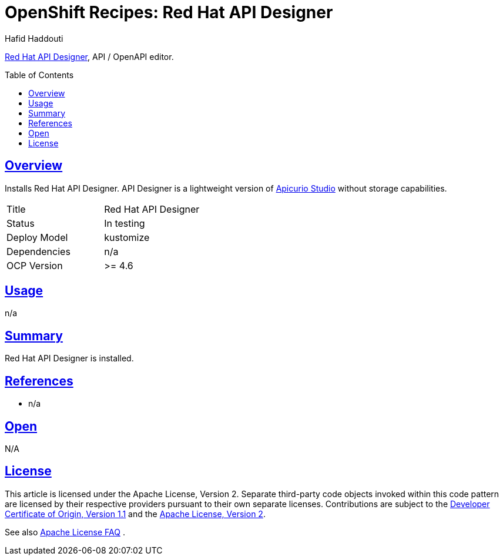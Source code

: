 = OpenShift Recipes: Red Hat API Designer
:author: Hafid Haddouti
:toc: macro
:toclevels: 4
:sectlinks:
:sectanchors:

link:#[Red Hat API Designer], API / OpenAPI editor.

toc::[]

== Overview

Installs Red Hat API Designer. API Designer is a lightweight version of link:../apicurio-studio[Apicurio Studio] without storage capabilities.

|===
| Title | Red Hat API Designer
| Status | In testing 
| Deploy Model | kustomize
| Dependencies | n/a
| OCP Version | >= 4.6
|===

== Usage

n/a

== Summary

Red Hat API Designer is installed.

== References

* n/a

== Open

N/A


== License

This article is licensed under the Apache License, Version 2.
Separate third-party code objects invoked within this code pattern are licensed by their respective providers pursuant
to their own separate licenses. Contributions are subject to the
link:https://developercertificate.org/[Developer Certificate of Origin, Version 1.1] and the
link:https://www.apache.org/licenses/LICENSE-2.0.txt[Apache License, Version 2].

See also link:https://www.apache.org/foundation/license-faq.html#WhatDoesItMEAN[Apache License FAQ]
.
